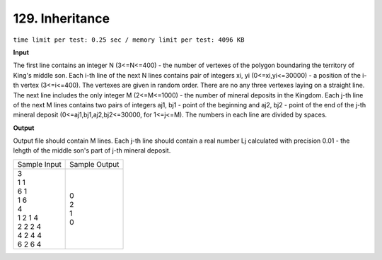.. _129.rst

129. Inheritance
===================
``time limit per test: 0.25 sec / memory limit per test: 4096 KB``

**Input**

The first line contains an integer N (3<=N<=400) - the number of vertexes of the polygon boundaring the territory of King's middle son. Each i-th line of the next N lines contains pair of integers xi, yi (0<=xi,yi<=30000) - a position of the i-th vertex (3<=i<=400). The vertexes are given in random order. There are no any three vertexes laying on a straight line. The next line includes the only integer M (2<=M<=1000) - the number of mineral deposits in the Kingdom. Each j-th line of the next M lines contains two pairs of integers aj1, bj1 - point of the beginning and aj2, bj2 - point of the end of the j-th mineral deposit (0<=aj1,bj1,aj2,bj2<=30000, for 1<=j<=M). The numbers in each line are divided by spaces.

**Output**

Output file should contain M lines. Each j-th line should contain a real number Lj calculated with precision 0.01 - the lehgth of the middle son's part of j-th mineral deposit.

+----------------+----------------+
|Sample Input    |Sample Output   |
+----------------+----------------+
| | 3            | | 0            |
| | 1 1          | | 2            |
| | 6 1          | | 1            |
| | 1 6          | | 0            |
| | 4            |                |
| | 1 2 1 4      |                |
| | 2 2 2 4      |                |
| | 4 2 4 4      |                |
| | 6 2 6 4      |                |
+----------------+----------------+
